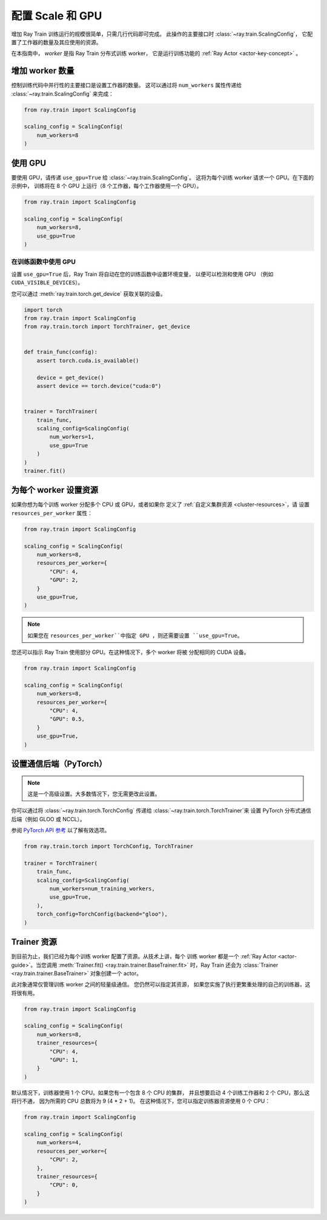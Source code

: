 .. _train_scaling_config:

配置 Scale 和 GPU
==========================
增加 Ray Train 训练运行的规模很简单，只需几行代码即可完成。
此操作的主要接口时 :class:`~ray.train.ScalingConfig`，
它配置了工作器的数量及其应使用的资源。

在本指南中， *worker* 是指 Ray Train 分布式训练 worker，
它是运行训练功能的 :ref:`Ray Actor <actor-key-concept>` 。

增加 worker 数量
--------------------------------
控制训练代码中并行性的主要接口是设置工作器的数量。
这可以通过将 ``num_workers`` 属性传递给 :class:`~ray.train.ScalingConfig` 来完成：

.. code-block:: python

    from ray.train import ScalingConfig

    scaling_config = ScalingConfig(
        num_workers=8
    )


使用 GPU
----------
要使用 GPU，请传递 ``use_gpu=True`` 给 :class:`~ray.train.ScalingConfig`。
这将为每个训练 worker 请求一个 GPU。在下面的示例中，
训练将在 8 个 GPU 上运行（8 个工作器，每个工作器使用一个 GPU）。

.. code-block:: python

    from ray.train import ScalingConfig

    scaling_config = ScalingConfig(
        num_workers=8,
        use_gpu=True
    )


在训练函数中使用 GPU
~~~~~~~~~~~~~~~~~~~~~~~~~~~~~~~~~~~
设置 ``use_gpu=True`` 后，Ray Train 将自动在您的训练函数中设置环境变量，
以便可以检测和使用 GPU
（例如 ``CUDA_VISIBLE_DEVICES``）。

您可以通过 :meth:`ray.train.torch.get_device` 获取关联的设备。

.. code-block:: python

    import torch
    from ray.train import ScalingConfig
    from ray.train.torch import TorchTrainer, get_device


    def train_func(config):
        assert torch.cuda.is_available()

        device = get_device()
        assert device == torch.device("cuda:0")


    trainer = TorchTrainer(
        train_func,
        scaling_config=ScalingConfig(
            num_workers=1,
            use_gpu=True
        )
    )
    trainer.fit()


为每个 worker 设置资源
--------------------------------
如果你想为每个训练 worker 分配多个 CPU 或 GPU，或者如果你
定义了 :ref:`自定义集群资源 <cluster-resources>`，请
设置 ``resources_per_worker`` 属性：

.. code-block:: python

    from ray.train import ScalingConfig

    scaling_config = ScalingConfig(
        num_workers=8,
        resources_per_worker={
            "CPU": 4,
            "GPU": 2,
        }
        use_gpu=True,
    )


.. note::
    如果您在 ``resources_per_worker``中指定 GPU ，则还需要设置
    ``use_gpu=True``。

您还可以指示 Ray Train 使用部分 GPU。在这种情况下，多个 worker 将被
分配相同的 CUDA 设备。

.. code-block:: python

    from ray.train import ScalingConfig

    scaling_config = ScalingConfig(
        num_workers=8,
        resources_per_worker={
            "CPU": 4,
            "GPU": 0.5,
        }
        use_gpu=True,
    )


设置通信后端（PyTorch）
-------------------------------------------

.. note::

    这是一个高级设置。大多数情况下，您无需更改此设置。

你可以通过将 :class:`~ray.train.torch.TorchConfig` 传递给 :class:`~ray.train.torch.TorchTrainer`来
设置 PyTorch 分布式通信后端（例如 GLOO 或 NCCL）。

参阅 `PyTorch API 参考 <https://pytorch.org/docs/stable/distributed.html#torch.distributed.init_process_group>`__
以了解有效选项。

.. code-block:: python

    from ray.train.torch import TorchConfig, TorchTrainer

    trainer = TorchTrainer(
        train_func,
        scaling_config=ScalingConfig(
            num_workers=num_training_workers,
            use_gpu=True,
        ),
        torch_config=TorchConfig(backend="gloo"),
    )


.. _train_trainer_resources:

Trainer 资源
-----------------
到目前为止，我们已经为每个训练 worker 配置了资源。从技术上讲，每个
训练 worker 都是一个 :ref:`Ray Actor <actor-guide>`。当您调用
:meth:`Trainer.fit() <ray.train.trainer.BaseTrainer.fit>` 时，Ray Train 还会为
:class:`Trainer <ray.train.trainer.BaseTrainer>` 对象创建一个 actor。

此对象通常仅管理训练 worker 之间的轻量级通信。
您仍然可以指定其资源，
如果您实施了执行更繁重处理的自己的训练器，这将很有用。

.. code-block:: python

    from ray.train import ScalingConfig

    scaling_config = ScalingConfig(
        num_workers=8,
        trainer_resources={
            "CPU": 4,
            "GPU": 1,
        }
    )

默认情况下，训练器使用 1 个 CPU。如果您有一个包含 8 个 CPU 的集群，
并且想要启动 4 个训练工作器和 2 个 CPU，那么这将行不通，
因为所需的 CPU 总数将为 9 (4 * 2 + 1)。
在这种情况下，您可以指定训练器资源使用 0 个 CPU：

.. code-block:: python

    from ray.train import ScalingConfig

    scaling_config = ScalingConfig(
        num_workers=4,
        resources_per_worker={
            "CPU": 2,
        },
        trainer_resources={
            "CPU": 0,
        }
    )

